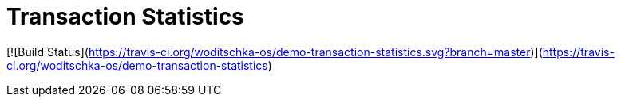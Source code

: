 # Transaction Statistics


[![Build Status](https://travis-ci.org/woditschka-os/demo-transaction-statistics.svg?branch=master)](https://travis-ci.org/woditschka-os/demo-transaction-statistics)
